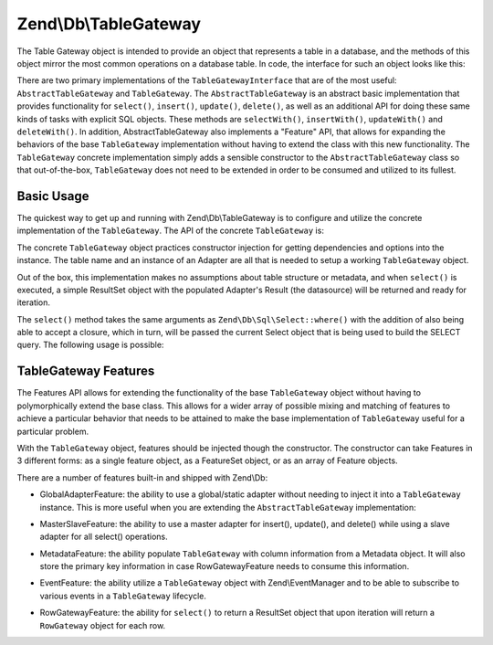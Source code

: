 .. _zend.db.table-gateway:

Zend\\Db\\TableGateway
======================

The Table Gateway object is intended to provide an object that represents a table in a database, and the methods of
this object mirror the most common operations on a database table. In code, the interface for such an object looks
like this:

.. code-block:: php
   :linenos:

   interface Zend\Db\TableGateway\TableGatewayInterface
   {
       public function getTable();
       public function select($where = null);
       public function insert($set);
       public function update($set, $where = null);
       public function delete($where);
   }

There are two primary implementations of the ``TableGatewayInterface`` that are of the most useful:
``AbstractTableGateway`` and ``TableGateway``. The ``AbstractTableGateway`` is an abstract basic implementation
that provides functionality for ``select()``, ``insert()``, ``update()``, ``delete()``, as well as an additional
API for doing these same kinds of tasks with explicit SQL objects. These methods are ``selectWith()``,
``insertWith()``, ``updateWith()`` and ``deleteWith()``. In addition, AbstractTableGateway also implements a
"Feature" API, that allows for expanding the behaviors of the base ``TableGateway`` implementation without having
to extend the class with this new functionality. The ``TableGateway`` concrete implementation simply adds a
sensible constructor to the ``AbstractTableGateway`` class so that out-of-the-box, ``TableGateway`` does not need
to be extended in order to be consumed and utilized to its fullest.

.. _zend.db.table-gateway.basic:

Basic Usage
-----------

The quickest way to get up and running with Zend\\Db\\TableGateway is to configure and utilize the concrete
implementation of the ``TableGateway``. The API of the concrete ``TableGateway`` is:

.. code-block:: php
   :linenos:

   class TableGateway extends AbstractTableGateway
   {
   	public $lastInsertValue;
   	public $table;
   	public $adapter;

   	public function __construct($table, Adapter $adapter, $features = null, ResultSet $resultSetPrototype = null, Sql $sql = null)

   	/** Inherited from AbstractTableGateway */

       public function isInitialized();
       public function initialize();
       public function getTable();
       public function getAdapter();
       public function getColumns();
       public function getFeatureSet();
       public function getResultSetPrototype();
       public function getSql();
       public function select($where = null);
       public function selectWith(Select $select);
       public function insert($set);
       public function insertWith(Insert $insert);
       public function update($set, $where = null);
       public function updateWith(Update $update);
       public function delete($where);
       public function deleteWith(Delete $delete);
       public function getLastInsertValue();
   }

The concrete ``TableGateway`` object practices constructor injection for getting dependencies and options into the
instance. The table name and an instance of an Adapter are all that is needed to setup a working ``TableGateway``
object.

Out of the box, this implementation makes no assumptions about table structure or metadata, and when ``select()``
is executed, a simple ResultSet object with the populated Adapter's Result (the datasource) will be returned and
ready for iteration.

.. code-block:: php
   :linenos:

   use Zend\Db\TableGateway\TableGateway;
   $projectTable = new TableGateway('project', $adapter);
   $rowset = $projectTable->select(array('type' => 'PHP'));

   echo 'Projects of type PHP: ';
   foreach ($rowset as $projectRow) {
   	echo $projectRow['name'] . PHP_EOL;
   }

   // or, when expecting a single row:
   $artistTable = new TableGateway('artist', $adapter);
   $rowset = $artistTable->select(array('id' => 2));
   $artistRow = $rowset->current();

   var_dump($artistRow);

The ``select()`` method takes the same arguments as ``Zend\Db\Sql\Select::where()`` with the addition of also being
able to accept a closure, which in turn, will be passed the current Select object that is being used to build the
SELECT query. The following usage is possible:

.. code-block:: php
   :linenos:

   use Zend\Db\TableGateway\TableGateway;
   use Zend\Db\Sql\Select;
   $artistTable = new TableGateway('artist', $adapter);

   // search for at most 2 artists who's name starts with Brit, ascending
   $rowset = $artistTable->select(function (Select $select) {
   	$select->where->like('name', 'Brit%');
   	$select->order('name ASC')->limit(2);
   });

.. _zend.db.table-gateway.features:

TableGateway Features
---------------------

The Features API allows for extending the functionality of the base ``TableGateway`` object without having to
polymorphically extend the base class. This allows for a wider array of possible mixing and matching of features to
achieve a particular behavior that needs to be attained to make the base implementation of ``TableGateway`` useful
for a particular problem.

With the ``TableGateway`` object, features should be injected though the constructor. The constructor can take
Features in 3 different forms: as a single feature object, as a FeatureSet object, or as an array of Feature
objects.

There are a number of features built-in and shipped with Zend\\Db:

- GlobalAdapterFeature: the ability to use a global/static adapter without needing to inject it into a
  ``TableGateway`` instance. This is more useful when you are extending the ``AbstractTableGateway``
  implementation:

.. code-block:: php
   :linenos:

   use Zend\Db\TableGateway\AbstractTableGateway;
   use Zend\Db\TableGateway\Feature;

   class MyTableGateway extends AbstractTableGateway
   {
      public function __construct()
      {
         $this->table = 'my_table';
     		$this->featureSet = new Feature\FeatureSet();
     		$this->featureSet->addFeature(new Feature\GlobalAdapterFeature());
     		$this->initialize();
      }
   }

   // elsewhere in code, in a bootstrap
   Zend\Db\TableGateway\Feature\GlobalAdapterFeature::setStaticAdapter($adapter);

   // in a controller, or model somewhere
   $table = new MyTableGateway(); // adapter is statially loaded

- MasterSlaveFeature: the ability to use a master adapter for insert(), update(), and delete() while using a slave
  adapter for all select() operations.

.. code-block:: php
   :linenos:

   $table = new TableGateway('artist', $adapter, new Feature\MasterSlaveFeature($slaveAdapter));

- MetadataFeature: the ability populate ``TableGateway`` with column information from a Metadata object. It will
  also store the primary key information in case RowGatewayFeature needs to consume this information.

.. code-block:: php
   :linenos:

   $table = new TableGateway('artist', $adapter, new Feature\MetadataFeature());

- EventFeature: the ability utilize a ``TableGateway`` object with Zend\\EventManager and to be able to subscribe
  to various events in a ``TableGateway`` lifecycle.

.. code-block:: php
   :linenos:

   $table = new TableGateway('artist', $adapter, new Feature\EventFeature($eventManagerInstance));

- RowGatewayFeature: the ability for ``select()`` to return a ResultSet object that upon iteration will
  return a ``RowGateway`` object for each row.

.. code-block:: php
   :linenos:

   $table = new TableGateway('artist', $adapter, new Feature\RowGatewayFeature('id'));
   $results = $table->select(array('id' => 2));

   $artistRow = $results->current();
   $artistRow->name = 'New Name';
   $artistRow->save();
